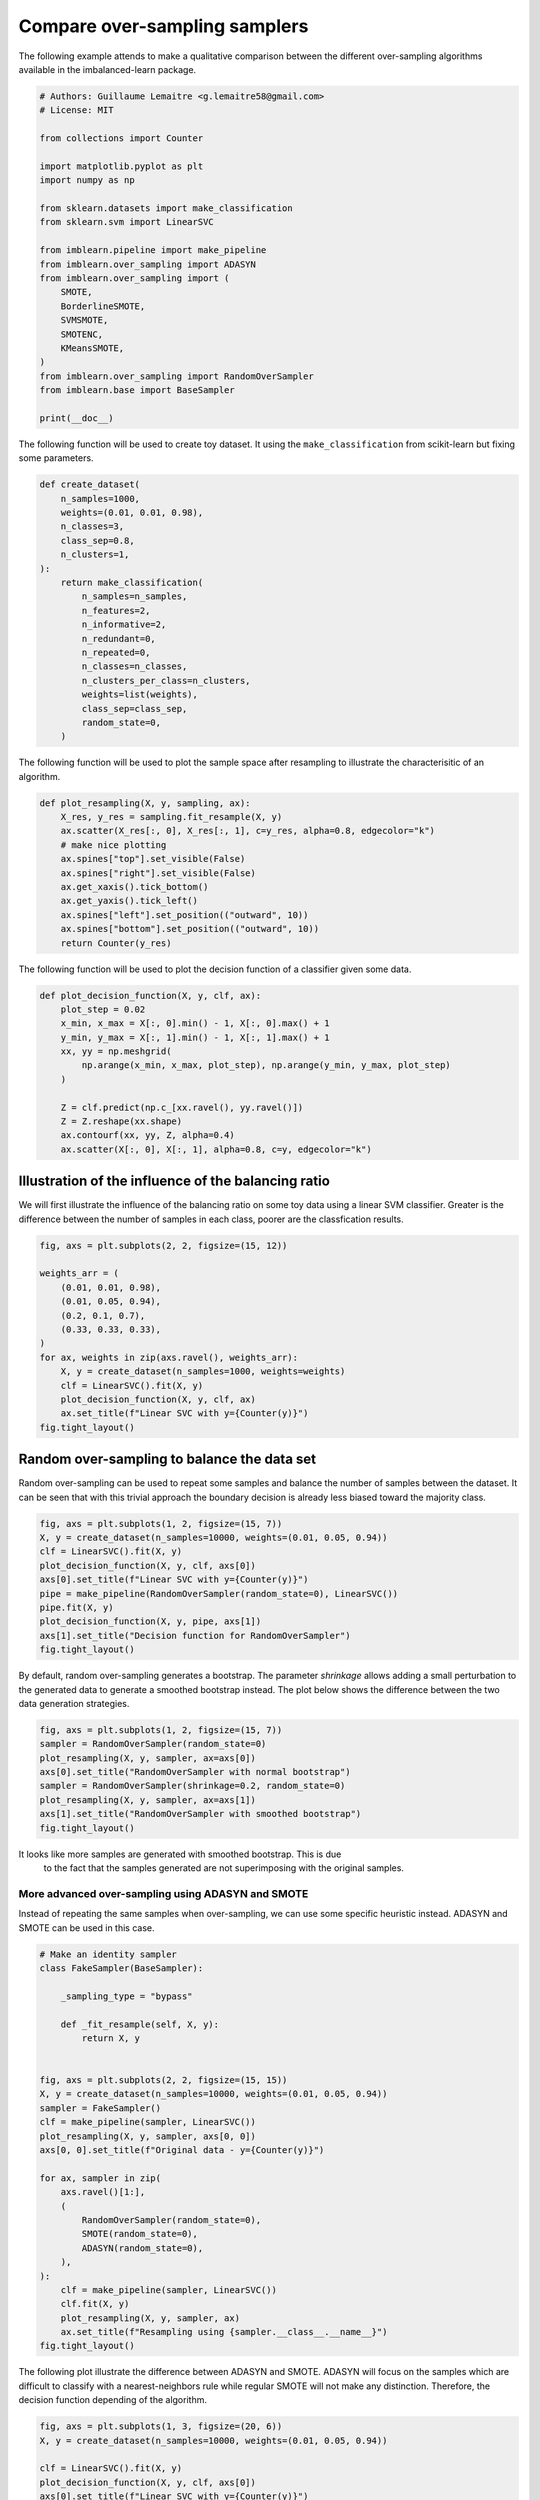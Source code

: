 .. only:: html

    .. note::
        :class: sphx-glr-download-link-note

        Click :ref:`here <sphx_glr_download_auto_examples_over-sampling_plot_comparison_over_sampling.py>`     to download the full example code
    .. rst-class:: sphx-glr-example-title

    .. _sphx_glr_auto_examples_over-sampling_plot_comparison_over_sampling.py:


==============================
Compare over-sampling samplers
==============================

The following example attends to make a qualitative comparison between the
different over-sampling algorithms available in the imbalanced-learn package.


.. code-block:: default


    # Authors: Guillaume Lemaitre <g.lemaitre58@gmail.com>
    # License: MIT

    from collections import Counter

    import matplotlib.pyplot as plt
    import numpy as np

    from sklearn.datasets import make_classification
    from sklearn.svm import LinearSVC

    from imblearn.pipeline import make_pipeline
    from imblearn.over_sampling import ADASYN
    from imblearn.over_sampling import (
        SMOTE,
        BorderlineSMOTE,
        SVMSMOTE,
        SMOTENC,
        KMeansSMOTE,
    )
    from imblearn.over_sampling import RandomOverSampler
    from imblearn.base import BaseSampler

    print(__doc__)









The following function will be used to create toy dataset. It using the
``make_classification`` from scikit-learn but fixing some parameters.


.. code-block:: default



    def create_dataset(
        n_samples=1000,
        weights=(0.01, 0.01, 0.98),
        n_classes=3,
        class_sep=0.8,
        n_clusters=1,
    ):
        return make_classification(
            n_samples=n_samples,
            n_features=2,
            n_informative=2,
            n_redundant=0,
            n_repeated=0,
            n_classes=n_classes,
            n_clusters_per_class=n_clusters,
            weights=list(weights),
            class_sep=class_sep,
            random_state=0,
        )









The following function will be used to plot the sample space after resampling
to illustrate the characterisitic of an algorithm.


.. code-block:: default



    def plot_resampling(X, y, sampling, ax):
        X_res, y_res = sampling.fit_resample(X, y)
        ax.scatter(X_res[:, 0], X_res[:, 1], c=y_res, alpha=0.8, edgecolor="k")
        # make nice plotting
        ax.spines["top"].set_visible(False)
        ax.spines["right"].set_visible(False)
        ax.get_xaxis().tick_bottom()
        ax.get_yaxis().tick_left()
        ax.spines["left"].set_position(("outward", 10))
        ax.spines["bottom"].set_position(("outward", 10))
        return Counter(y_res)









The following function will be used to plot the decision function of a
classifier given some data.


.. code-block:: default



    def plot_decision_function(X, y, clf, ax):
        plot_step = 0.02
        x_min, x_max = X[:, 0].min() - 1, X[:, 0].max() + 1
        y_min, y_max = X[:, 1].min() - 1, X[:, 1].max() + 1
        xx, yy = np.meshgrid(
            np.arange(x_min, x_max, plot_step), np.arange(y_min, y_max, plot_step)
        )

        Z = clf.predict(np.c_[xx.ravel(), yy.ravel()])
        Z = Z.reshape(xx.shape)
        ax.contourf(xx, yy, Z, alpha=0.4)
        ax.scatter(X[:, 0], X[:, 1], alpha=0.8, c=y, edgecolor="k")









Illustration of the influence of the balancing ratio
##############################################################################

We will first illustrate the influence of the balancing ratio on some toy
data using a linear SVM classifier. Greater is the difference between the
number of samples in each class, poorer are the classfication results.


.. code-block:: default


    fig, axs = plt.subplots(2, 2, figsize=(15, 12))

    weights_arr = (
        (0.01, 0.01, 0.98),
        (0.01, 0.05, 0.94),
        (0.2, 0.1, 0.7),
        (0.33, 0.33, 0.33),
    )
    for ax, weights in zip(axs.ravel(), weights_arr):
        X, y = create_dataset(n_samples=1000, weights=weights)
        clf = LinearSVC().fit(X, y)
        plot_decision_function(X, y, clf, ax)
        ax.set_title(f"Linear SVC with y={Counter(y)}")
    fig.tight_layout()




.. image:: /auto_examples/over-sampling/images/sphx_glr_plot_comparison_over_sampling_001.png
    :alt: Linear SVC with y=Counter({2: 972, 1: 15, 0: 13}), Linear SVC with y=Counter({2: 932, 1: 55, 0: 13}), Linear SVC with y=Counter({2: 694, 0: 202, 1: 104}), Linear SVC with y=Counter({1: 336, 0: 334, 2: 330})
    :class: sphx-glr-single-img





Random over-sampling to balance the data set
##############################################################################

Random over-sampling can be used to repeat some samples and balance the
number of samples between the dataset. It can be seen that with this trivial
approach the boundary decision is already less biased toward the majority
class.


.. code-block:: default


    fig, axs = plt.subplots(1, 2, figsize=(15, 7))
    X, y = create_dataset(n_samples=10000, weights=(0.01, 0.05, 0.94))
    clf = LinearSVC().fit(X, y)
    plot_decision_function(X, y, clf, axs[0])
    axs[0].set_title(f"Linear SVC with y={Counter(y)}")
    pipe = make_pipeline(RandomOverSampler(random_state=0), LinearSVC())
    pipe.fit(X, y)
    plot_decision_function(X, y, pipe, axs[1])
    axs[1].set_title("Decision function for RandomOverSampler")
    fig.tight_layout()




.. image:: /auto_examples/over-sampling/images/sphx_glr_plot_comparison_over_sampling_002.png
    :alt: Linear SVC with y=Counter({2: 9345, 1: 523, 0: 132}), Decision function for RandomOverSampler
    :class: sphx-glr-single-img





By default, random over-sampling generates a bootstrap. The parameter
`shrinkage` allows adding a small perturbation to the generated data
to generate a smoothed bootstrap instead. The plot below shows the difference
between the two data generation strategies.


.. code-block:: default


    fig, axs = plt.subplots(1, 2, figsize=(15, 7))
    sampler = RandomOverSampler(random_state=0)
    plot_resampling(X, y, sampler, ax=axs[0])
    axs[0].set_title("RandomOverSampler with normal bootstrap")
    sampler = RandomOverSampler(shrinkage=0.2, random_state=0)
    plot_resampling(X, y, sampler, ax=axs[1])
    axs[1].set_title("RandomOverSampler with smoothed bootstrap")
    fig.tight_layout()




.. image:: /auto_examples/over-sampling/images/sphx_glr_plot_comparison_over_sampling_003.png
    :alt: RandomOverSampler with normal bootstrap, RandomOverSampler with smoothed bootstrap
    :class: sphx-glr-single-img





It looks like more samples are generated with smoothed bootstrap. This is due
 to the fact that the samples generated are not superimposing with the
 original samples.

##############################################################################
 More advanced over-sampling using ADASYN and SMOTE
##############################################################################

Instead of repeating the same samples when over-sampling, we can use some
specific heuristic instead. ADASYN and SMOTE can be used in this case.


.. code-block:: default



    # Make an identity sampler
    class FakeSampler(BaseSampler):

        _sampling_type = "bypass"

        def _fit_resample(self, X, y):
            return X, y


    fig, axs = plt.subplots(2, 2, figsize=(15, 15))
    X, y = create_dataset(n_samples=10000, weights=(0.01, 0.05, 0.94))
    sampler = FakeSampler()
    clf = make_pipeline(sampler, LinearSVC())
    plot_resampling(X, y, sampler, axs[0, 0])
    axs[0, 0].set_title(f"Original data - y={Counter(y)}")

    for ax, sampler in zip(
        axs.ravel()[1:],
        (
            RandomOverSampler(random_state=0),
            SMOTE(random_state=0),
            ADASYN(random_state=0),
        ),
    ):
        clf = make_pipeline(sampler, LinearSVC())
        clf.fit(X, y)
        plot_resampling(X, y, sampler, ax)
        ax.set_title(f"Resampling using {sampler.__class__.__name__}")
    fig.tight_layout()




.. image:: /auto_examples/over-sampling/images/sphx_glr_plot_comparison_over_sampling_004.png
    :alt: Original data - y=Counter({2: 9345, 1: 523, 0: 132}), Resampling using RandomOverSampler, Resampling using SMOTE, Resampling using ADASYN
    :class: sphx-glr-single-img





The following plot illustrate the difference between ADASYN and SMOTE. ADASYN
will focus on the samples which are difficult to classify with a
nearest-neighbors rule while regular SMOTE will not make any distinction.
Therefore, the decision function depending of the algorithm.


.. code-block:: default


    fig, axs = plt.subplots(1, 3, figsize=(20, 6))
    X, y = create_dataset(n_samples=10000, weights=(0.01, 0.05, 0.94))

    clf = LinearSVC().fit(X, y)
    plot_decision_function(X, y, clf, axs[0])
    axs[0].set_title(f"Linear SVC with y={Counter(y)}")
    sampler = SMOTE()
    clf = make_pipeline(sampler, LinearSVC())
    clf.fit(X, y)
    plot_decision_function(X, y, clf, axs[1])
    axs[1].set_title(f"Decision function for {sampler.__class__.__name__}")
    sampler = ADASYN()
    clf = make_pipeline(sampler, LinearSVC())
    clf.fit(X, y)
    plot_decision_function(X, y, clf, axs[2])
    axs[2].set_title(f"Decision function for {sampler.__class__.__name__}")
    fig.tight_layout()




.. image:: /auto_examples/over-sampling/images/sphx_glr_plot_comparison_over_sampling_005.png
    :alt: Linear SVC with y=Counter({2: 9345, 1: 523, 0: 132}), Decision function for SMOTE, Decision function for ADASYN
    :class: sphx-glr-single-img





Due to those sampling particularities, it can give rise to some specific
issues as illustrated below.


.. code-block:: default


    fig, axs = plt.subplots(2, 2, figsize=(15, 15))
    X, y = create_dataset(n_samples=5000, weights=(0.01, 0.05, 0.94), class_sep=0.8)

    for ax, sampler in zip(axs, (SMOTE(random_state=0), ADASYN(random_state=0))):
        clf = make_pipeline(sampler, LinearSVC())
        clf.fit(X, y)
        plot_decision_function(X, y, clf, ax[0])
        ax[0].set_title(f"Decision function for {sampler.__class__.__name__}")
        plot_resampling(X, y, sampler, ax[1])
        ax[1].set_title(f"Resampling using {sampler.__class__.__name__}")
    fig.tight_layout()




.. image:: /auto_examples/over-sampling/images/sphx_glr_plot_comparison_over_sampling_006.png
    :alt: Decision function for SMOTE, Resampling using SMOTE, Decision function for ADASYN, Resampling using ADASYN
    :class: sphx-glr-single-img





SMOTE proposes several variants by identifying specific samples to consider
during the resampling. The borderline version will detect which point to
select which are in the border between two classes. The SVM version will use
the support vectors found using an SVM algorithm to create new sample while
the KMeans version will make a clustering before to generate samples in each
cluster independently depending each cluster density.


.. code-block:: default


    fig, axs = plt.subplots(5, 2, figsize=(15, 30))
    X, y = create_dataset(n_samples=5000, weights=(0.01, 0.05, 0.94), class_sep=0.8)

    for ax, sampler in zip(
        axs,
        (
            SMOTE(random_state=0),
            BorderlineSMOTE(random_state=0, kind="borderline-1"),
            BorderlineSMOTE(random_state=0, kind="borderline-2"),
            KMeansSMOTE(random_state=0),
            SVMSMOTE(random_state=0),
        ),
    ):
        clf = make_pipeline(sampler, LinearSVC())
        clf.fit(X, y)
        plot_decision_function(X, y, clf, ax[0])
        ax[0].set_title(f"Decision function for {sampler.__class__.__name__}")
        plot_resampling(X, y, sampler, ax[1])
        ax[1].set_title(f"Resampling using {sampler.__class__.__name__}")
    fig.tight_layout()




.. image:: /auto_examples/over-sampling/images/sphx_glr_plot_comparison_over_sampling_007.png
    :alt: Decision function for SMOTE, Resampling using SMOTE, Decision function for BorderlineSMOTE, Resampling using BorderlineSMOTE, Decision function for BorderlineSMOTE, Resampling using BorderlineSMOTE, Decision function for KMeansSMOTE, Resampling using KMeansSMOTE, Decision function for SVMSMOTE, Resampling using SVMSMOTE
    :class: sphx-glr-single-img





When dealing with a mixed of continuous and categorical features, SMOTE-NC
is the only method which can handle this case.


.. code-block:: default


    # create a synthetic data set with continuous and categorical features
    rng = np.random.RandomState(42)
    n_samples = 50
    X = np.empty((n_samples, 3), dtype=object)
    X[:, 0] = rng.choice(["A", "B", "C"], size=n_samples).astype(object)
    X[:, 1] = rng.randn(n_samples)
    X[:, 2] = rng.randint(3, size=n_samples)
    y = np.array([0] * 20 + [1] * 30)

    print("The original imbalanced dataset")
    print(sorted(Counter(y).items()))
    print("The first and last columns are containing categorical features:")
    print(X[:5])

    smote_nc = SMOTENC(categorical_features=[0, 2], random_state=0)
    X_resampled, y_resampled = smote_nc.fit_resample(X, y)
    print("Dataset after resampling:")
    print(sorted(Counter(y_resampled).items()))
    print("SMOTE-NC will generate categories for the categorical features:")
    print(X_resampled[-5:])




.. rst-class:: sphx-glr-script-out

 Out:

 .. code-block:: none

    The original imbalanced dataset
    [(0, 20), (1, 30)]
    The first and last columns are containing categorical features:
    [['C' -0.14021849735700803 2]
     ['A' -0.033193400066544886 2]
     ['C' -0.7490765234433554 1]
     ['C' -0.7783820070908942 2]
     ['A' 0.948842857719016 2]]
    Dataset after resampling:
    [(0, 30), (1, 30)]
    SMOTE-NC will generate categories for the categorical features:
    [['A' 0.5246469549655818 2]
     ['B' -0.3657680728116921 2]
     ['B' 0.9344237230779993 2]
     ['B' 0.3710891618824609 2]
     ['B' 0.3327240726719727 2]]





.. rst-class:: sphx-glr-timing

   **Total running time of the script:** ( 1 minutes  21.601 seconds)

**Estimated memory usage:**  32 MB


.. _sphx_glr_download_auto_examples_over-sampling_plot_comparison_over_sampling.py:


.. only :: html

 .. container:: sphx-glr-footer
    :class: sphx-glr-footer-example



  .. container:: sphx-glr-download sphx-glr-download-python

     :download:`Download Python source code: plot_comparison_over_sampling.py <plot_comparison_over_sampling.py>`



  .. container:: sphx-glr-download sphx-glr-download-jupyter

     :download:`Download Jupyter notebook: plot_comparison_over_sampling.ipynb <plot_comparison_over_sampling.ipynb>`


.. only:: html

 .. rst-class:: sphx-glr-signature

    `Gallery generated by Sphinx-Gallery <https://sphinx-gallery.github.io>`_
